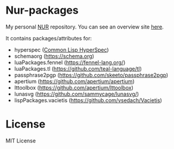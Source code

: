 * Nur-packages

My personal [[https://github.com/nix-community/NUR][NUR]] repository. You can see an overview site [[https://nur.nix-community.org/repos/nagy/][here]].

It contains packages/attributes for:
  - hyperspec ([[http://www.lispworks.com/documentation/HyperSpec/Front/index.htm][Common Lisp HyperSpec]])
  - schemaorg (https://schema.org)
  - luaPackages.fennel (https://fennel-lang.org/)
  - luaPackages.tl (https://github.com/teal-language/tl)
  - passphrase2pgp (https://github.com/skeeto/passphrase2pgp)
  - apertium (https://github.com/apertium/apertium)
  - lttoolbox (https://github.com/apertium/lttoolbox)
  - lunasvg (https://github.com/sammycage/lunasvg/)
  - lispPackages.vacietis (https://github.com/vsedach/Vacietis)

* License
  
MIT License
